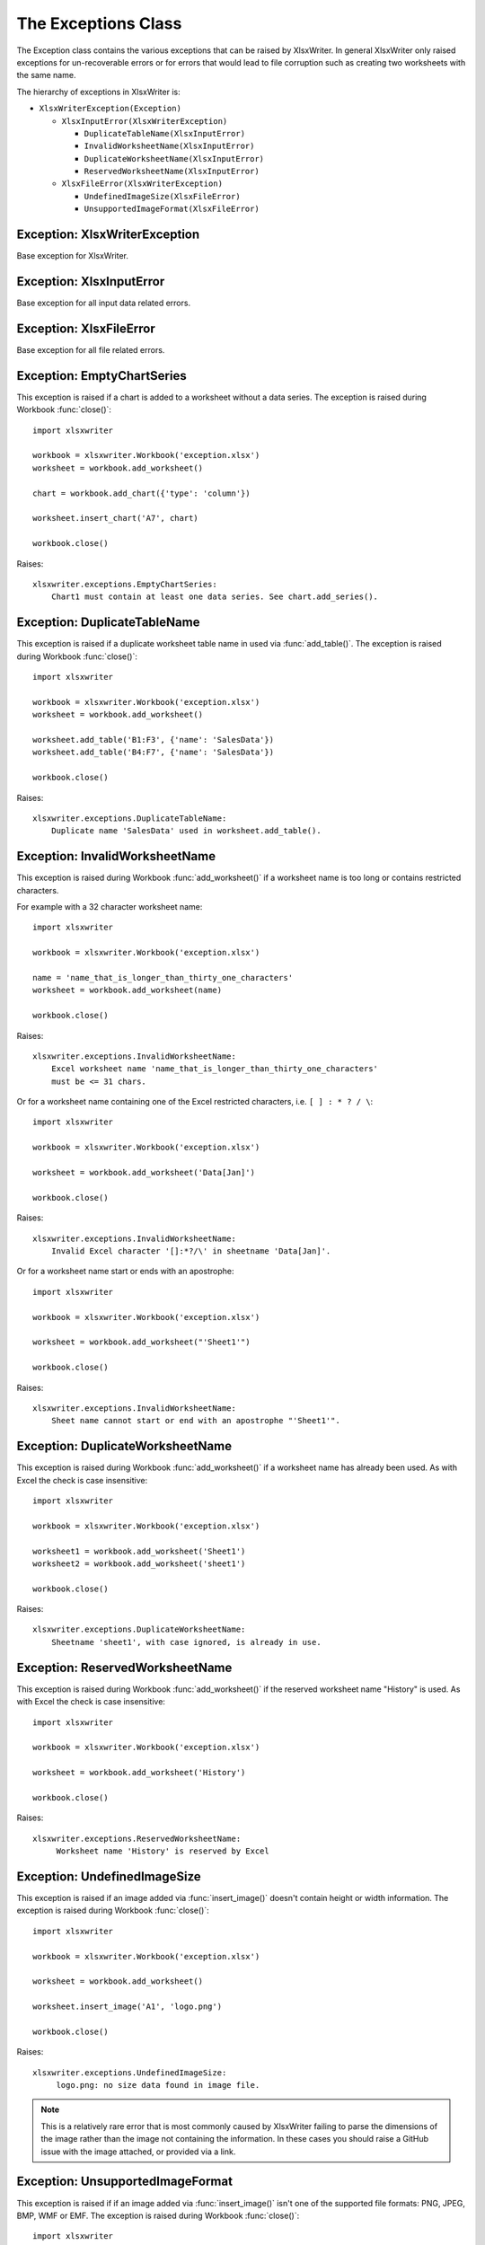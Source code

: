 .. _exceptions:

The Exceptions Class
====================

The Exception class contains the various exceptions that can be raised by
XlsxWriter. In general XlsxWriter only raised exceptions for un-recoverable
errors or for errors that would lead to file corruption such as creating two
worksheets with the same name.

The hierarchy of exceptions in XlsxWriter is:

* ``XlsxWriterException(Exception)``

  * ``XlsxInputError(XlsxWriterException)``

    * ``DuplicateTableName(XlsxInputError)``

    * ``InvalidWorksheetName(XlsxInputError)``

    * ``DuplicateWorksheetName(XlsxInputError)``

    * ``ReservedWorksheetName(XlsxInputError)``

  * ``XlsxFileError(XlsxWriterException)``

    * ``UndefinedImageSize(XlsxFileError)``

    * ``UnsupportedImageFormat(XlsxFileError)``


Exception: XlsxWriterException
------------------------------

.. py:exception:: XlsxWriterException


Base exception for XlsxWriter.


Exception: XlsxInputError
-------------------------

.. py:exception:: XlsxInputError


Base exception for all input data related errors.


Exception: XlsxFileError
------------------------

.. py:exception:: XlsxFileError


Base exception for all file related errors.


Exception: EmptyChartSeries
---------------------------

.. py:exception:: EmptyChartSeries

This exception is raised if a chart is added to a worksheet without a data
series. The exception is raised during Workbook :func:`close()`::

    import xlsxwriter

    workbook = xlsxwriter.Workbook('exception.xlsx')
    worksheet = workbook.add_worksheet()

    chart = workbook.add_chart({'type': 'column'})

    worksheet.insert_chart('A7', chart)

    workbook.close()

Raises::

    xlsxwriter.exceptions.EmptyChartSeries:
        Chart1 must contain at least one data series. See chart.add_series().


Exception: DuplicateTableName
-----------------------------

.. py:exception:: DuplicateTableName

This exception is raised if a duplicate worksheet table name in used via
:func:`add_table()`. The exception is raised during Workbook :func:`close()`::

    import xlsxwriter

    workbook = xlsxwriter.Workbook('exception.xlsx')
    worksheet = workbook.add_worksheet()

    worksheet.add_table('B1:F3', {'name': 'SalesData'})
    worksheet.add_table('B4:F7', {'name': 'SalesData'})

    workbook.close()

Raises::

    xlsxwriter.exceptions.DuplicateTableName:
        Duplicate name 'SalesData' used in worksheet.add_table().


Exception: InvalidWorksheetName
-------------------------------

.. py:exception:: InvalidWorksheetName

This exception is raised during Workbook :func:`add_worksheet()` if a
worksheet name is too long or contains restricted characters.

For example with a 32 character worksheet name::

    import xlsxwriter

    workbook = xlsxwriter.Workbook('exception.xlsx')

    name = 'name_that_is_longer_than_thirty_one_characters'
    worksheet = workbook.add_worksheet(name)

    workbook.close()

Raises::

    xlsxwriter.exceptions.InvalidWorksheetName:
        Excel worksheet name 'name_that_is_longer_than_thirty_one_characters'
        must be <= 31 chars.

Or for a worksheet name containing one of the Excel restricted characters,
i.e. ``[ ] : * ? / \``::

    import xlsxwriter

    workbook = xlsxwriter.Workbook('exception.xlsx')

    worksheet = workbook.add_worksheet('Data[Jan]')

    workbook.close()

Raises::

    xlsxwriter.exceptions.InvalidWorksheetName:
        Invalid Excel character '[]:*?/\' in sheetname 'Data[Jan]'.

Or for a worksheet name start or ends with an apostrophe::

    import xlsxwriter

    workbook = xlsxwriter.Workbook('exception.xlsx')

    worksheet = workbook.add_worksheet("'Sheet1'")

    workbook.close()

Raises::

    xlsxwriter.exceptions.InvalidWorksheetName:
        Sheet name cannot start or end with an apostrophe "'Sheet1'".


Exception: DuplicateWorksheetName
---------------------------------

.. py:exception:: DuplicateWorksheetName

This exception is raised during Workbook :func:`add_worksheet()` if a
worksheet name has already been used. As with Excel the check is case
insensitive::

    import xlsxwriter

    workbook = xlsxwriter.Workbook('exception.xlsx')

    worksheet1 = workbook.add_worksheet('Sheet1')
    worksheet2 = workbook.add_worksheet('sheet1')

    workbook.close()

Raises::

    xlsxwriter.exceptions.DuplicateWorksheetName:
        Sheetname 'sheet1', with case ignored, is already in use.



Exception: ReservedWorksheetName
--------------------------------

.. py:exception:: ReservedWorksheetName

This exception is raised during Workbook :func:`add_worksheet()` if the
reserved worksheet name "History" is used. As with Excel the check is case
insensitive::

    import xlsxwriter

    workbook = xlsxwriter.Workbook('exception.xlsx')

    worksheet = workbook.add_worksheet('History')

    workbook.close()

Raises::

    xlsxwriter.exceptions.ReservedWorksheetName:
         Worksheet name 'History' is reserved by Excel


Exception: UndefinedImageSize
-----------------------------

.. py:exception:: UndefinedImageSize

This exception is raised if an image added via :func:`insert_image()` doesn't
contain height or width information. The exception is raised during Workbook
:func:`close()`::

    import xlsxwriter

    workbook = xlsxwriter.Workbook('exception.xlsx')

    worksheet = workbook.add_worksheet()

    worksheet.insert_image('A1', 'logo.png')

    workbook.close()

Raises::

    xlsxwriter.exceptions.UndefinedImageSize:
         logo.png: no size data found in image file.

.. note::

   This is a relatively rare error that is most commonly caused by XlsxWriter
   failing to parse the dimensions of the image rather than the image not
   containing the information. In these cases you should raise a GitHub issue
   with the image attached, or provided via a link.


Exception: UnsupportedImageFormat
---------------------------------

.. py:exception:: UnsupportedImageFormat

This exception is raised if if an image added via :func:`insert_image()` isn't
one of the supported file formats: PNG, JPEG, BMP, WMF or EMF. The exception
is raised during Workbook :func:`close()`::

    import xlsxwriter

    workbook = xlsxwriter.Workbook('exception.xlsx')

    worksheet = workbook.add_worksheet()

    worksheet.insert_image('A1', 'logo.xyz')

    workbook.close()

Raises::

    xlsxwriter.exceptions.UnsupportedImageFormat:
        logo.xyz: Unknown or unsupported image file format.

.. note::

   If the image type is one of the supported types, and you are sure that the
   file format is correct, then the exception may be caused by XlsxWriter
   failing to parse the type of the image correctly. In these cases you should
   raise a GitHub issue with the image attached, or provided via a link.
